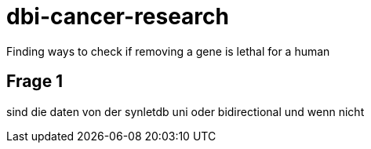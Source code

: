 = dbi-cancer-research

Finding ways to check if removing a gene is lethal for a human

== Frage 1
sind die daten von der synletdb uni oder bidirectional und wenn nicht